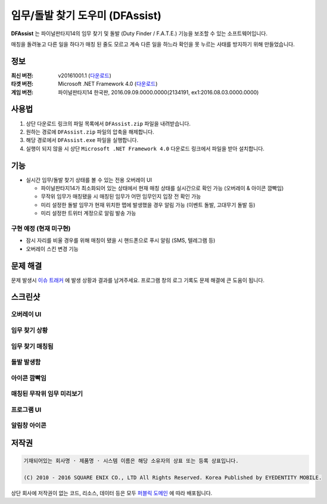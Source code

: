 ============================
 임무/돌발 찾기 도우미 (DFAssist)
============================

**DFAssist** 는 파이널판타지14의 임무 찾기 및 돌발 (Duty Finder / F.A.T.E.) 기능을 보조할 수 있는 소프트웨어입니다.

매칭을 돌려놓고 다른 일을 하다가 매칭 된 줄도 모르고 계속 다른 일을 하느라 확인을 못 누르는 사태를 방지하기 위해 만들었습니다.

정보
----
:최신 버전: v20161001.1 (`다운로드 <https://github.com/devunt/DFAssist/releases/latest>`_)
:타겟 버전: Microsoft .NET Framework 4.0 (`다운로드 <https://www.microsoft.com/en-us/download/details.aspx?id=17851>`_)
:게임 버전: 파이널판타지14 한국판, 2016.09.09.0000.0000(2134191, ex1:2016.08.03.0000.0000)

사용법
------
1. 상단 다운로드 링크의 파일 목록에서 ``DFAssist.zip`` 파일을 내려받습니다.
2. 원하는 경로에 ``DFAssist.zip`` 파일의 압축을 해제합니다.
3. 해당 경로에서 ``DFAssist.exe`` 파일을 실행합니다.
4. 실행이 되지 않을 시 상단 ``Microsoft .NET Framework 4.0`` 다운로드 링크에서 파일을 받아 설치합니다.

기능
----
- 실시간 임무/돌발 찾기 상태를 볼 수 있는 전용 오버레이 UI

  - 파이널판타지14가 최소화되어 있는 상태에서 현재 매칭 상태를 실시간으로 확인 가능 (오버레이 & 아이콘 깜빡임)
  - 무작위 임무가 매칭됐을 시 매칭된 임무가 어떤 임무인지 입장 전 확인 가능
  - 미리 설정한 돌발 임무가 현재 위치한 맵에 발생했을 경우 알림 가능 (이벤트 돌발, 고대무기 돌발 등)
  - 미리 설정한 트위터 계정으로 알림 발송 가능

구현 예정 (현재 미구현)
~~~~
- 잠시 자리를 비울 경우를 위해 매칭이 됐을 시 핸드폰으로 푸시 알림 (SMS, 텔레그램 등)
- 오버레이 스킨 변경 기능

문제 해결
---------
문제 발생시 `이슈 트래커 <https://github.com/devunt/DFAssist/issues>`_ 에 발생 상황과 결과를 남겨주세요.
프로그램 창의 로그 기록도 문제 해결에 큰 도움이 됩니다.

스크린샷
--------

오버레이 UI
~~~~~~~~~~~
.. image:: http://i.imgur.com/US7qpwX.png
.. image:: http://i.imgur.com/Dd8xCqh.png

임무 찾기 상황
~~~~~~~~~~~~~~
.. image:: http://i.imgur.com/VNWOUyh.png

임무 찾기 매칭됨
~~~~~~~~~~~~~~~~
.. image:: http://i.imgur.com/GeU5i23.gif

돌발 발생함
~~~~~~~~~~~~
.. image:: http://i.imgur.com/d2c2nc1.gif

아이콘 깜빡임
~~~~~~~~~~~~
.. image:: http://i.imgur.com/ndNAFZ8.gif

매칭된 무작위 임무 미리보기
~~~~~~~~~~~~~~~~~~~~
.. image:: http://i.imgur.com/Up0iXSM.png

프로그램 UI
~~~~~~~~~~~
.. image:: http://i.imgur.com/EypVLTo.png
.. image:: http://i.imgur.com/PU2gb7L.png

알림창 아이콘
~~~~~~~~~~~~~
.. image:: http://i.imgur.com/1zDkoDS.png


저작권
----
.. code:: 

  기재되어있는 회사명 · 제품명 · 시스템 이름은 해당 소유자의 상표 또는 등록 상표입니다.

  (C) 2010 - 2016 SQUARE ENIX CO., LTD All Rights Reserved. Korea Published by EYEDENTITY MOBILE.

상단 회사에 저작권이 없는 코드, 리소스, 데이터 등은 모두
`퍼블릭 도메인 <https://en.wikipedia.org/wiki/Public_domain>`_ 에 따라 배포됩니다.
